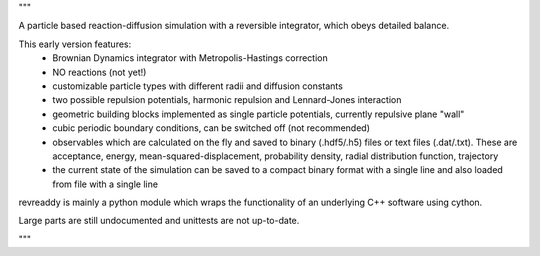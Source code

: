 """

A particle based reaction-diffusion simulation with a
reversible integrator, which obeys detailed balance.

This early version features:
	* Brownian Dynamics integrator with Metropolis-Hastings
	  correction
	* NO reactions (not yet!)
	* customizable particle types with different radii and
	  diffusion constants
	* two possible repulsion potentials, harmonic repulsion
	  and Lennard-Jones interaction
	* geometric building blocks implemented as single
	  particle potentials, currently repulsive plane "wall" 
	* cubic periodic boundary conditions, can be switched
	  off (not recommended) 
	* observables which are calculated on the fly and saved
	  to binary (.hdf5/.h5) files or text files
	  (.dat/.txt). These are acceptance, energy,
	  mean-squared-displacement, probability density,
	  radial distribution function, trajectory
	* the current state of the simulation can be saved
	  to a compact binary format with a single line
	  and also loaded from file with a single line

revreaddy is mainly a python module which wraps the
functionality of an underlying C++ software using
cython.

Large parts are still undocumented and unittests are not
up-to-date.

"""
